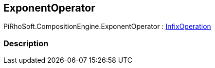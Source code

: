 [#reference/exponent-operator]

## ExponentOperator

PiRhoSoft.CompositionEngine.ExponentOperator : <<reference/infix-operation.html,InfixOperation>>

### Description

